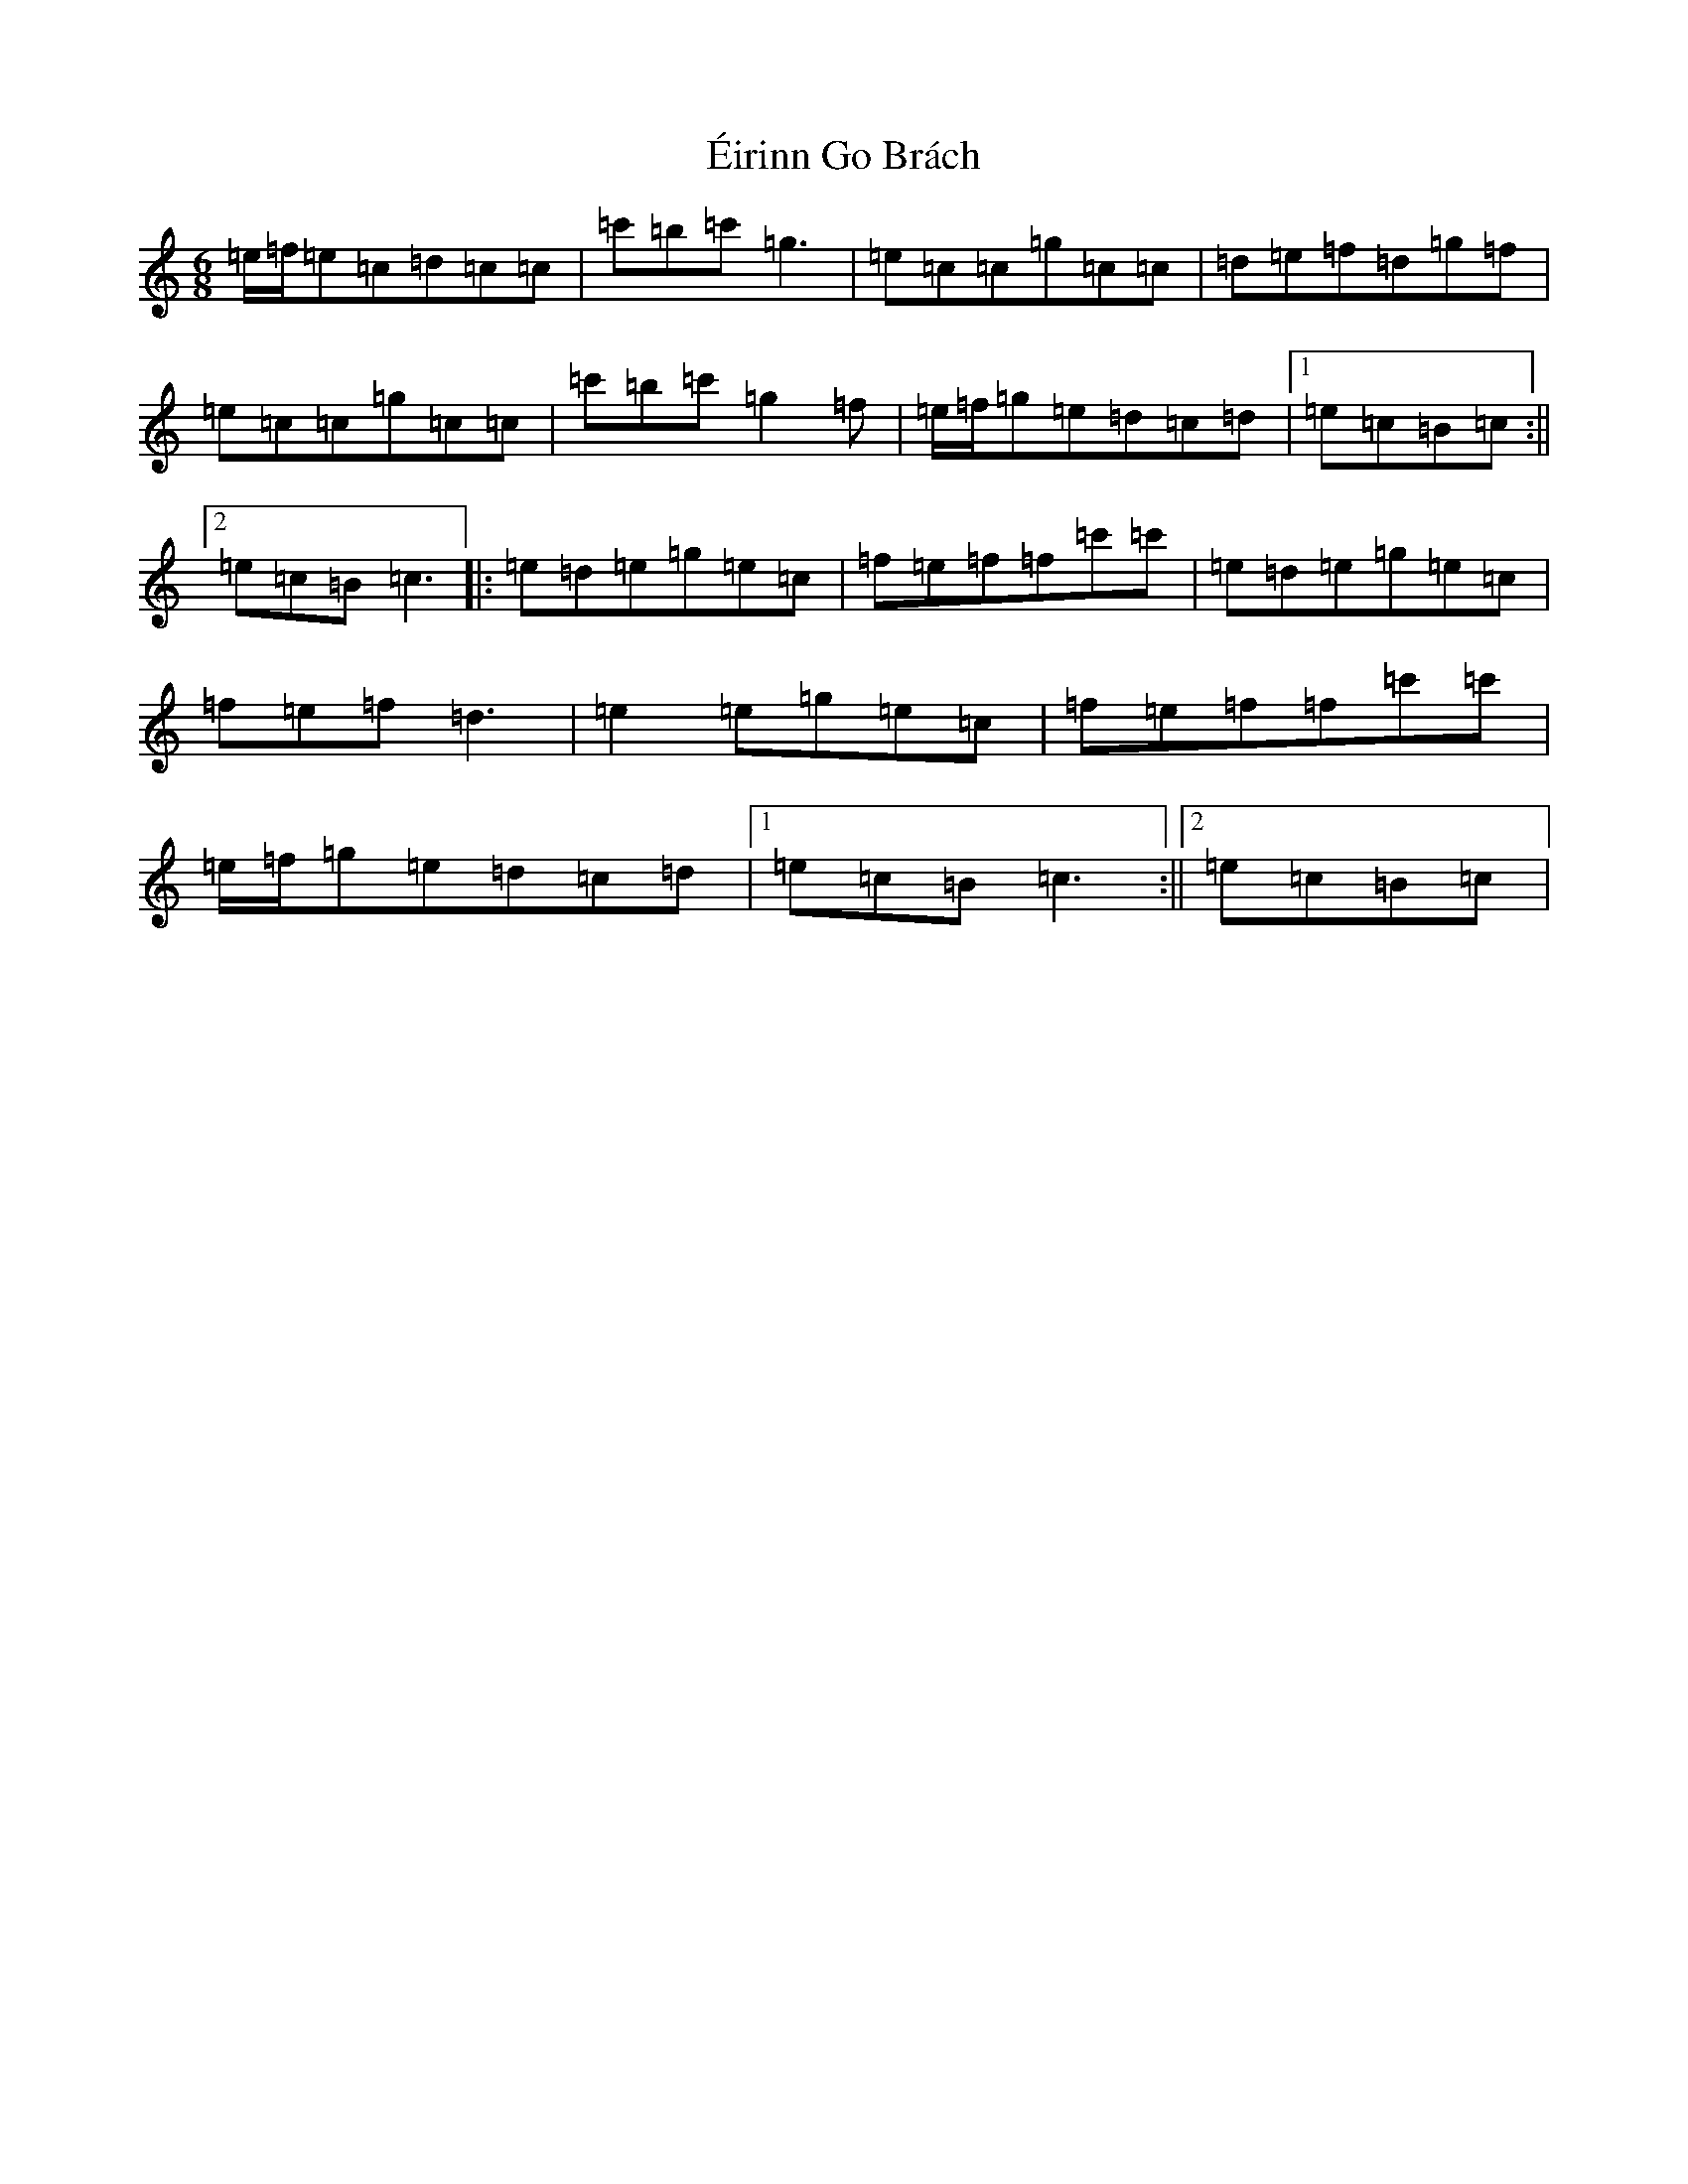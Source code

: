 X: 10949
T: Éirinn Go Brách
S: https://thesession.org/tunes/2383#setting15732
Z: A Major
R: jig
M: 6/8
L: 1/8
K: C Major
=e/2=f/2=e=c=d=c=c|=c'=b=c'=g3|=e=c=c=g=c=c|=d=e=f=d=g=f|=e=c=c=g=c=c|=c'=b=c'=g2=f|=e/2=f/2=g=e=d=c=d|1=e=c=B=c:||2=e=c=B=c3|:=e=d=e=g=e=c|=f=e=f=f=c'=c'|=e=d=e=g=e=c|=f=e=f=d3|=e2=e=g=e=c|=f=e=f=f=c'=c'|=e/2=f/2=g=e=d=c=d|1=e=c=B=c3:||2=e=c=B=c|